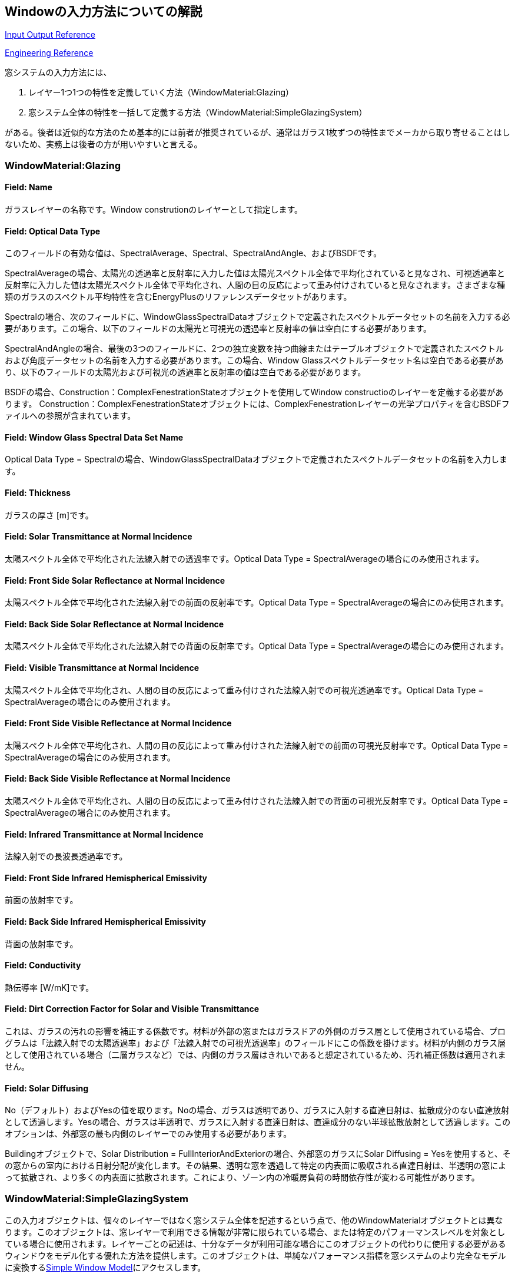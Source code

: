 == Windowの入力方法についての解説

https://bigladdersoftware.com/epx/docs/9-4/input-output-reference/group-surface-construction-elements.html#materials-for-glass-windows-and-doors[Input Output Reference]

https://bigladdersoftware.com/epx/docs/9-4/engineering-reference/window-calculation-module.html#window-calculation-module[Engineering Reference]

窓システムの入力方法には、

. レイヤー1つ1つの特性を定義していく方法（WindowMaterial:Glazing）

. 窓システム全体の特性を一括して定義する方法（WindowMaterial:SimpleGlazingSystem）

がある。後者は近似的な方法のため基本的には前者が推奨されているが、通常はガラス1枚ずつの特性までメーカから取り寄せることはしないため、実務上は後者の方が用いやすいと言える。

=== WindowMaterial:Glazing
==== Field: Name
ガラスレイヤーの名称です。Window construtionのレイヤーとして指定します。

==== Field: Optical Data Type
このフィールドの有効な値は、SpectralAverage、Spectral、SpectralAndAngle、およびBSDFです。

SpectralAverageの場合、太陽光の透過率と反射率に入力した値は太陽光スペクトル全体で平均化されていると見なされ、可視透過率と反射率に入力した値は太陽光スペクトル全体で平均化され、人間の目の反応によって重み付けされていると見なされます。さまざまな種類のガラスのスペクトル平均特性を含むEnergyPlusのリファレンスデータセットがあります。

Spectralの場合、次のフィールドに、WindowGlassSpectralDataオブジェクトで定義されたスペクトルデータセットの名前を入力する必要があります。この場合、以下のフィールドの太陽光と可視光の透過率と反射率の値は空白にする必要があります。

SpectralAndAngleの場合、最後の3つのフィールドに、2つの独立変数を持つ曲線またはテーブルオブジェクトで定義されたスペクトルおよび角度データセットの名前を入力する必要があります。この場合、Window Glassスペクトルデータセット名は空白である必要があり、以下のフィールドの太陽光および可視光の透過率と反射率の値は空白である必要があります。

BSDFの場合、Construction：ComplexFenestrationStateオブジェクトを使用してWindow constructioのレイヤーを定義する必要があります。 Construction：ComplexFenestrationStateオブジェクトには、ComplexFenestrationレイヤーの光学プロパティを含むBSDFファイルへの参照が含まれています。

==== Field: Window Glass Spectral Data Set Name
Optical Data Type = Spectralの場合、WindowGlassSpectralDataオブジェクトで定義されたスペクトルデータセットの名前を入力します。

==== Field: Thickness
ガラスの厚さ [m]です。

==== Field: Solar Transmittance at Normal Incidence
太陽スペクトル全体で平均化された法線入射での透過率です。Optical Data Type = SpectralAverageの場合にのみ使用されます。

==== Field: Front Side Solar Reflectance at Normal Incidence
太陽スペクトル全体で平均化された法線入射での前面の反射率です。Optical Data Type = SpectralAverageの場合にのみ使用されます。

==== Field: Back Side Solar Reflectance at Normal Incidence
太陽スペクトル全体で平均化された法線入射での背面の反射率です。Optical Data Type = SpectralAverageの場合にのみ使用されます。

==== Field: Visible Transmittance at Normal Incidence
太陽スペクトル全体で平均化され、人間の目の反応によって重み付けされた法線入射での可視光透過率です。Optical Data Type = SpectralAverageの場合にのみ使用されます。

==== Field: Front Side Visible Reflectance at Normal Incidence
太陽スペクトル全体で平均化され、人間の目の反応によって重み付けされた法線入射での前面の可視光反射率です。Optical Data Type = SpectralAverageの場合にのみ使用されます。

==== Field: Back Side Visible Reflectance at Normal Incidence
太陽スペクトル全体で平均化され、人間の目の反応によって重み付けされた法線入射での背面の可視光反射率です。Optical Data Type = SpectralAverageの場合にのみ使用されます。

==== Field: Infrared Transmittance at Normal Incidence
法線入射での長波長透過率です。

==== Field: Front Side Infrared Hemispherical Emissivity
前面の放射率です。

==== Field: Back Side Infrared Hemispherical Emissivity
背面の放射率です。

==== Field: Conductivity
熱伝導率 [W/mK]です。

==== Field: Dirt Correction Factor for Solar and Visible Transmittance
これは、ガラスの汚れの影響を補正する係数です。材料が外部の窓またはガラスドアの外側のガラス層として使用されている場合、プログラムは「法線入射での太陽透過率」および「法線入射での可視光透過率」のフィールドにこの係数を掛けます。材料が内側のガラス層として使用されている場合（二層ガラスなど）では、内側のガラス層はきれいであると想定されているため、汚れ補正係数は適用されません。

==== Field: Solar Diffusing
No（デフォルト）およびYesの値を取ります。Noの場合、ガラスは透明であり、ガラスに入射する直達日射は、拡散成分のない直達放射として透過します。Yesの場合、ガラスは半透明で、ガラスに入射する直達日射は、直達成分のない半球拡散放射として透過します。このオプションは、外部窓の最も内側のレイヤーでのみ使用する必要があります。

Buildingオブジェクトで、Solar Distribution = FullInteriorAndExteriorの場合、外部窓のガラスにSolar Diffusing = Yesを使用すると、その窓からの室内における日射分配が変化します。その結果、透明な窓を透過して特定の内表面に吸収される直達日射は、半透明の窓によって拡散され、より多くの内表面に拡散されます。これにより、ゾーン内の冷暖房負荷の時間依存性が変わる可能性があります。

=== WindowMaterial:SimpleGlazingSystem
この入力オブジェクトは、個々のレイヤーではなく窓システム全体を記述するという点で、他のWindowMaterialオブジェクトとは異なります。このオブジェクトは、窓レイヤーで利用できる情報が非常に限られている場合、または特定のパフォーマンスレベルを対象としている場合に使用されます。レイヤーごとの記述は、十分なデータが利用可能な場合にこのオブジェクトの代わりに使用する必要があるウィンドウをモデル化する優れた方法を提供します。このオブジェクトは、単純なパフォーマンス指標を窓システムのより完全なモデルに変換するlink:https://bigladdersoftware.com/epx/docs/9-4/engineering-reference/window-calculation-module.html#simple-window-model[Simple Window Model]にアクセスします。

性能指標は、UファクターとSHGC、およびオプションで可視光透過率です。これらの値は、グレージングのみのウィンドウ（フレームなし）またはフレームを含む平均ウィンドウパフォーマンスのいずれかを表すためにユーザーが選択できます。プログラム内で、モデルはフレームのない同等の窓ガラス層を生成します。

=== ガラスの入射角特性
link:https://bigladdersoftware.com/epx/docs/9-4/engineering-reference/window-calculation-module.html#calculation-of-angular-properties[Engineering Manual]に記載の通り、ユーザーが定義した法線入射時の透過率、反射率に基づいて角度特性を計算するモデルを用いている。

=== AS140の入力方法に関する考察
大きな分かれ道は、レイヤーを１つずつ定義するWindowMaterial:Glazingと、窓システム全体を一括して表現するWindowMaterial:SimpleGlazingSystemのどちらを使うかである。

前者を用いる場合、細かな入力を行えるというメリットがあるが、AS140では法線入射時の反射率が指定されておらず（link:https://www.shimadzu.co.jp/products/opt/guide4/02.html[フレネルの式]を用いると0.04336）、また単板ガラスとしての入射角特性も指定されていない。

後者を用いる場合、U値とSHGCという窓システムを代表する特性のみを指定すれば良いというメリットがある一方、細かな入射角特性等は指定できない。

AS140のTable 5-7で指定されている入射角特性は２枚のガラスを合わせた窓システムとしての特性であることから、本スタンダードではWindowMaterial:Glazingで使用するようなガラス１枚の入射角特性を指定することは想定していないと考えられる。

よって、法線入射時の特性値のみを用いて、それぞれで計算した結果を比較する（サンプルコードを末尾に記載）。また、小野が当初用いていたAGC特性を用いた結果も併記する。

.Difference in heating/cooling load between window models
[options="header"]
|===============================================================
|窓モデル|暖房積算 [MWh]|冷房積算 [MWh]|暖房ピーク [kW]|冷房ピーク [kW]
|WindowMaterial:SimpleGlazingSystem|4.2887|7.1843|3.8261|6.8529
|WindowMaterial:Glazing|4.2329| 7.2764| 3.7777| 6.9069
|WindowMaterial:Glazing with AGC|4.2563| 6.9803 |3.7777 |6.7026 
|===============================================================

表のように無視できない程度の差があることが分かる。悩ましいが、やはり、WindowMaterial:Glazingを使うべきなのかもしれない。

==== サンプルコード
===== WindowMaterial:SimpleGlazingSystem

```

!-   ===========  ALL OBJECTS IN CLASS: WINDOWMATERIAL:SIMPLEGLAZINGSYSTEM ===========

WindowMaterial:SimpleGlazingSystem,
    10002,                   !- Name
    3,                       !- U-Factor {W/m2-K}
    0.789;                   !- Solar Heat Gain Coefficient

!-   ===========  ALL OBJECTS IN CLASS: CONSTRUCTION ===========

Construction,
    1003,                    !- Name
    10002;                   !- Outside Layer

```

===== WindowMaterial:Glazing
```
!-   ===========  ALL OBJECTS IN CLASS: WINDOWMATERIAL:GLAZING ===========

WindowMaterial:Glazing,
    10001,                   !- Name
    SpectralAverage,         !- Optical Data Type
    ,                        !- Window Glass Spectral Data Set Name
    0.003175,                !- Thickness {m}
    0.86156,                 !- Solar Transmittance at Normal Incidence
    0.04336,                 !- Front Side Solar Reflectance at Normal Incidence
    0.04336,                 !- Back Side Solar Reflectance at Normal Incidence
    0.86156,                 !- Visible Transmittance at Normal Incidence
    0.04336,                 !- Front Side Visible Reflectance at Normal Incidence
    0.04336,                 !- Back Side Visible Reflectance at Normal Incidence
    0,                       !- Infrared Transmittance at Normal Incidence
    0.84,                    !- Front Side Infrared Hemispherical Emissivity
    0.84,                    !- Back Side Infrared Hemispherical Emissivity
    1.06,                    !- Conductivity {W/m-K}
    1;                       !- Dirt Correction Factor for Solar and Visible Transmittance

!-   ===========  ALL OBJECTS IN CLASS: WINDOWMATERIAL:GAS ===========

WindowMaterial:Gas,
    1002,                    !- Name
    Air,                     !- Gas Type
    0.013;                   !- Thickness {m}

!-   ===========  ALL OBJECTS IN CLASS: CONSTRUCTION ===========

Construction,
    1002,                    !- Name
    10001,                   !- Outside Layer
    1002,                    !- Layer 2
    10001;                   !- Layer 3
```

